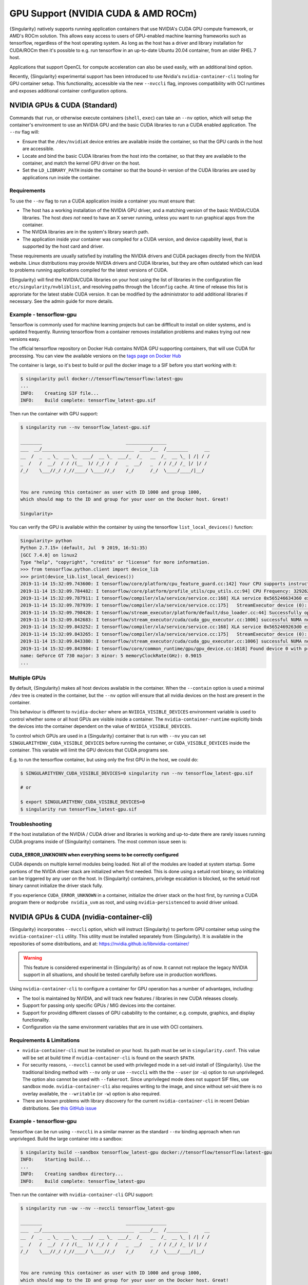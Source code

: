 .. _gpu:

######################################
 GPU Support (NVIDIA CUDA & AMD ROCm)
######################################

{Singularity} natively supports running application containers that use
NVIDIA's CUDA GPU compute framework, or AMD's ROCm solution. This allows
easy access to users of GPU-enabled machine learning frameworks such as
tensorflow, regardless of the host operating system. As long as the host
has a driver and library installation for CUDA/ROCm then it's possible
to e.g. run tensorflow in an up-to-date Ubuntu 20.04 container, from an
older RHEL 7 host.

Applications that support OpenCL for compute acceleration can also be
used easily, with an additional bind option.

Recently, {Singularity} experimental support has been introduced to use
Nvidia's ``nvidia-container-cli`` tooling for GPU container setup. This
functionality, accessible via the new ``--nvccli`` flag, improves
compatibility with OCI runtimes and exposes additional container
configuration options.

*******************************
 NVIDIA GPUs & CUDA (Standard)
*******************************

Commands that ``run``, or otherwise execute containers (``shell``,
``exec``) can take an ``--nv`` option, which will setup the container's
environment to use an NVIDIA GPU and the basic CUDA libraries to run a
CUDA enabled application. The ``--nv`` flag will:

-  Ensure that the ``/dev/nvidiaX`` device entries are available inside
   the container, so that the GPU cards in the host are accessible.

-  Locate and bind the basic CUDA libraries from the host into the
   container, so that they are available to the container, and match the
   kernel GPU driver on the host.

-  Set the ``LD_LIBRARY_PATH`` inside the container so that the bound-in
   version of the CUDA libraries are used by applications run inside the
   container.

Requirements
============

To use the ``--nv`` flag to run a CUDA application inside a container
you must ensure that:

-  The host has a working installation of the NVIDIA GPU driver, and a
   matching version of the basic NVIDIA/CUDA libraries. The host *does
   not* need to have an X server running, unless you want to run
   graphical apps from the container.

-  The NVIDIA libraries are in the system's library search path.

-  The application inside your container was compiled for a CUDA
   version, and device capability level, that is supported by the host
   card and driver.

These requirements are usually satisfied by installing the NVIDIA
drivers and CUDA packages directly from the NVIDIA website. Linux
distributions may provide NVIDIA drivers and CUDA libraries, but they
are often outdated which can lead to problems running applications
compiled for the latest versions of CUDA.

{Singularity} will find the NVIDIA/CUDA libraries on your host using the
list of libraries in the configuration file
``etc/singularity/nvbliblist``, and resolving paths through the
``ldconfig`` cache. At time of release this list is approriate for the
latest stable CUDA version. It can be modified by the administrator to
add additional libraries if necessary. See the admin guide for more
details.

Example - tensorflow-gpu
========================

Tensorflow is commonly used for machine learning projects but can be
diffficult to install on older systems, and is updated frequently.
Running tensorflow from a container removes installation problems and
makes trying out new versions easy.

The official tensorflow repository on Docker Hub contains NVIDA GPU
supporting containers, that will use CUDA for processing. You can view
the available versions on the `tags page on Docker Hub
<https://hub.docker.com/r/tensorflow/tensorflow/tags>`__

The container is large, so it's best to build or pull the docker image
to a SIF before you start working with it:

.. code::

   $ singularity pull docker://tensorflow/tensorflow:latest-gpu
   ...
   INFO:    Creating SIF file...
   INFO:    Build complete: tensorflow_latest-gpu.sif

Then run the container with GPU support:

.. code::

   $ singularity run --nv tensorflow_latest-gpu.sif

   ________                               _______________
   ___  __/__________________________________  ____/__  /________      __
   __  /  _  _ \_  __ \_  ___/  __ \_  ___/_  /_   __  /_  __ \_ | /| / /
   _  /   /  __/  / / /(__  )/ /_/ /  /   _  __/   _  / / /_/ /_ |/ |/ /
   /_/    \___//_/ /_//____/ \____//_/    /_/      /_/  \____/____/|__/


   You are running this container as user with ID 1000 and group 1000,
   which should map to the ID and group for your user on the Docker host. Great!

   Singularity>

You can verify the GPU is available within the container by using the
tensorflow ``list_local_devices()`` function:

.. code::

   Singularity> python
   Python 2.7.15+ (default, Jul  9 2019, 16:51:35)
   [GCC 7.4.0] on linux2
   Type "help", "copyright", "credits" or "license" for more information.
   >>> from tensorflow.python.client import device_lib
   >>> print(device_lib.list_local_devices())
   2019-11-14 15:32:09.743600: I tensorflow/core/platform/cpu_feature_guard.cc:142] Your CPU supports instructions that this TensorFlow binary was not compiled to use: AVX2 FMA
   2019-11-14 15:32:09.784482: I tensorflow/core/platform/profile_utils/cpu_utils.cc:94] CPU Frequency: 3292620000 Hz
   2019-11-14 15:32:09.787911: I tensorflow/compiler/xla/service/service.cc:168] XLA service 0x565246634360 executing computations on platform Host. Devices:
   2019-11-14 15:32:09.787939: I tensorflow/compiler/xla/service/service.cc:175]   StreamExecutor device (0): Host, Default Version
   2019-11-14 15:32:09.798428: I tensorflow/stream_executor/platform/default/dso_loader.cc:44] Successfully opened dynamic library libcuda.so.1
   2019-11-14 15:32:09.842683: I tensorflow/stream_executor/cuda/cuda_gpu_executor.cc:1006] successful NUMA node read from SysFS had negative value (-1), but there must be at least one NUMA node, so returning NUMA node zero
   2019-11-14 15:32:09.843252: I tensorflow/compiler/xla/service/service.cc:168] XLA service 0x5652469263d0 executing computations on platform CUDA. Devices:
   2019-11-14 15:32:09.843265: I tensorflow/compiler/xla/service/service.cc:175]   StreamExecutor device (0): GeForce GT 730, Compute Capability 3.5
   2019-11-14 15:32:09.843380: I tensorflow/stream_executor/cuda/cuda_gpu_executor.cc:1006] successful NUMA node read from SysFS had negative value (-1), but there must be at least one NUMA node, so returning NUMA node zero
   2019-11-14 15:32:09.843984: I tensorflow/core/common_runtime/gpu/gpu_device.cc:1618] Found device 0 with properties:
   name: GeForce GT 730 major: 3 minor: 5 memoryClockRate(GHz): 0.9015
   ...

Multiple GPUs
=============

By default, {Singularity} makes all host devices available in the
container. When the ``--contain`` option is used a minimal ``/dev`` tree
is created in the container, but the ``--nv`` option will ensure that
all nvidia devices on the host are present in the container.

This behaviour is different to ``nvidia-docker`` where an
``NVIDIA_VISIBLE_DEVICES`` environment variable is used to control
whether some or all host GPUs are visible inside a container. The
``nvidia-container-runtime`` explicitly binds the devices into the
container dependent on the value of ``NVIDIA_VISIBLE_DEVICES``.

To control which GPUs are used in a {Singularity} container that is run
with ``--nv`` you can set ``SINGULARITYENV_CUDA_VISIBLE_DEVICES`` before
running the container, or ``CUDA_VISIBLE_DEVICES`` inside the container.
This variable will limit the GPU devices that CUDA programs see.

E.g. to run the tensorflow container, but using only the first GPU in
the host, we could do:

.. code::

   $ SINGULARITYENV_CUDA_VISIBLE_DEVICES=0 singularity run --nv tensorflow_latest-gpu.sif

   # or

   $ export SINGULARITYENV_CUDA_VISIBLE_DEVICES=0
   $ singularity run tensorflow_latest-gpu.sif

Troubleshooting
===============

If the host installation of the NVIDIA / CUDA driver and libraries is
working and up-to-date there are rarely issues running CUDA programs
inside of {Singularity} containers. The most common issue seen is:

CUDA_ERROR_UNKNOWN when everything seems to be correctly configured
-------------------------------------------------------------------

CUDA depends on multiple kernel modules being loaded. Not all of the
modules are loaded at system startup. Some portions of the NVIDA driver
stack are initialized when first needed. This is done using a setuid
root binary, so initializing can be triggered by any user on the host.
In {Singularity} containers, privilege escalation is blocked, so the
setuid root binary cannot initialize the driver stack fully.

If you experience ``CUDA_ERROR_UNKNOWN`` in a container, initialize the
driver stack on the host first, by running a CUDA program there or
``modprobe nvidia_uvm`` as root, and using ``nvidia-persistenced`` to
avoid driver unload.

*******************************************
 NVIDIA GPUs & CUDA (nvidia-container-cli)
*******************************************

{Singularity} incorporates ``--nvccli`` option, which will
instruct {Singularity} to perform GPU container setup using the
``nvidia-container-cli`` utility. This utility must be installed
separately from {Singularity}. It is available in the repositories of
some distributions, and at:
https://nvidia.github.io/libnvidia-container/

.. warning::

   This feature is considered experimental in {Singularity} as of now. It
   cannot not replace the legacy NVIDIA support in all situations, and
   should be tested carefully before use in production workflows.

Using ``nvidia-container-cli`` to configure a container for GPU
operation has a number of advantages, including:

-  The tool is maintained by NVIDIA, and will track new features /
   libraries in new CUDA releases closely.
-  Support for passing only specific GPUs / MIG devices into the
   container.
-  Support for providing different classes of GPU cabability to the
   container, e.g. compute, graphics, and display functionality.
-  Configuration via the same environment variables that are in use with
   OCI containers.

Requirements & Limitations
==========================

-  ``nvidia-container-cli`` must be installed on your host. Its path must
   be set in ``singularity.conf``. This value will be set at build time if
   ``nvidia-container-cli`` is found on the search ``$PATH``.

-  For security reasons, ``--nvccli`` cannot be used with
   privileged mode in a set-uid install of {Singularity}.
   Use the traditional binding method with ``--nv`` only or use
   ``--nvccli`` with the the ``--user`` (or ``-u``) option to run unprivileged.
   The option also cannot be used with ``--fakeroot``.
   Since unprivileged mode does not support SIF files, use sandbox mode.
   ``nvidia-container-cli`` also requires writing to the image, and
   since without set-uid there is no overlay available, the ``--writable``
   (or ``-w``) option is also required.

-  There are known problems with library discovery for the current
   ``nvidia-container-cli`` in recent Debian distributions. See `this
   GitHub issue <https://github.com/NVIDIA/nvidia-docker/issues/1399>`__

Example - tensorflow-gpu
========================

Tensorflow can be run using ``--nvccli`` in a similar manner as the
standard ``--nv`` binding approach when run unprivleged. Build the
large container into a sandbox:

.. code::

   $ singularity build --sandbox tensorflow_latest-gpu docker://tensorflow/tensorflow:latest-gpu
   INFO:    Starting build...
   ...
   INFO:    Creating sandbox directory...
   INFO:    Build complete: tensorflow_latest-gpu

Then run the container with ``nvidia-container-cli`` GPU support:

.. code::

   $ singularity run -uw --nv --nvccli tensorflow_latest-gpu

   ________                               _______________
   ___  __/__________________________________  ____/__  /________      __
   __  /  _  _ \_  __ \_  ___/  __ \_  ___/_  /_   __  /_  __ \_ | /| / /
   _  /   /  __/  / / /(__  )/ /_/ /  /   _  __/   _  / / /_/ /_ |/ |/ /
   /_/    \___//_/ /_//____/ \____//_/    /_/      /_/  \____/____/|__/


   You are running this container as user with ID 1000 and group 1000,
   which should map to the ID and group for your user on the Docker host. Great!

   Singularity>

You can verify the GPU is available within the container by using the
tensorflow ``list_local_devices()`` function:

.. code::

   Singularity> python
   Python 2.7.15+ (default, Jul  9 2019, 16:51:35)
   [GCC 7.4.0] on linux2
   Type "help", "copyright", "credits" or "license" for more information.
   >>> from tensorflow.python.client import device_lib
   >>> print(device_lib.list_local_devices())
   ...
   device_type: "GPU"
   memory_limit: 14474280960
   locality {
     bus_id: 1
     links {
     }
   }
   incarnation: 13349913758992036690
   physical_device_desc: "device: 0, name: Tesla T4, pci bus id: 0000:00:1e.0, compute capability: 7.5"
   ...

GPU Selection
=============

When running with ``--nvccli``, by default {Singularity} will expose all
GPUs on the host inside the container. This mirrors the functionality of
the standard GPU support for the most common use-case.

Setting the ``SINGULARITY_CUDA_VISIBLE_DEVICES`` environment variable
before running a container is still supported, to control which GPUs are
used by CUDA programs that honor ``CUDA_VISIBLE_DEVICES``. However, more
powerful GPU isolation is possible using the ``--contain`` (or ``-c``) flag and
``NVIDIA_VISIBLE_DEVICES`` environment variable. This controls which GPU
devices are bound into the ``/dev`` tree in the container.

For example, to pass only the 2nd and 3rd GPU into a container running
on a system with 4 GPUs, run the following:

.. code::

   $ export NVIDIA_VISIBLE_DEVICES=1,2
   $ singularity run -uwc --nv --nvccli tensorflow_latest-gpu

Note that:

-  ``NVIDIA_VISIBLE_DEVICES`` is not prepended with ``SINGULARITY_`` as
   this variable controls container setup, and is not passed into the
   container.

-  The GPU device identifiers start at 0, so 1,2 refers to the 2nd and
   3rd GPU.

-  You can use GPU UUIDs in place of numeric identifiers. Use
   ``nvidia-smi -L`` to list both numeric IDs and UUIDs available on the
   system.

-  ``all`` can be used to pass all available GPUs into the container.

If you use ``--contain`` without setting ``NVIDIA_VISIBLE_DEVICES``, no
GPUs will be available in the container, and a warning will be shown:

.. code::

   $ singularity run -uwc --nv --nvccli tensorflow_latest-gpu
   WARNING: When using nvidia-container-cli with --contain NVIDIA_VISIBLE_DEVICES
   must be set or no GPUs will be available in container.

To restore the behaviour of the standard GPU handling, set
``NVIDIA_VISIBLE_DEVICES=0`` when running with ``--contain``.

If your system contains Ampere or newer GPUs that support virtual MIG
devices, you can specify MIG identifiers / UUIDs.

.. code::

   $ export NVIDIA_VISIBLE_DEVICES=MIG-GPU-5c89852c-d268-c3f3-1b07-005d5ae1dc3f/7/0

{Singularity} does not configure MIG partitions. It is expected that
these would be statically configured by the system administrator, or
setup dynamically by a job scheduler / workflow system according to the
requirements of the job.

Other GPU Options
=================

In ``--nvccli`` mode, {Singularity} understands the following additional
environment variables. Note that these environment variables are read
from the environment where ``singularity`` is run. {Singularity} does
not currently read these settings from the container environment.

-  ``NVIDIA_DRIVER_CAPABILITIES`` controls which libraries and utilities
   are mounted in the container, to support different requirements. The
   default value under {Singularity} is ``compute,utility``, which will
   provide CUDA functionality and basic utilities such as
   ``nvidia-smi``. Other options include ``graphics`` for OpenGL/Vulkan
   support, ``video`` for the codecs SDK, and ``display`` to use X11
   from a container.

-  ``NVIDIA_REQUIRE_*`` variables allow specifying requirements, which
   will be checked by ``nvidia-container-cli`` prior to starting the
   container. Constraints can be set on ``cuda``, ``driver``, ``arch``,
   and ``brand`` values. Docker/OCI images may set these variables
   inside the container, to indicate runtime requirements. However,
   these container variables are not yet interpreted by {Singularity}.

-  ``NVIDIA_DISABLE_REQUIRE`` will disable the enforcement of any
   ``NVIDIA_REQUIRE_*`` requirements that are set.

Full details of the supported values for these environment variables can
be found in the container-toolkit guide:

https://docs.nvidia.com/datacenter/cloud-native/container-toolkit/user-guide.html#environment-variables-oci-spec

*****************
 AMD GPUs & ROCm
*****************

{Singularity} has a ``--rocm`` flag to support GPU compute with the
ROCm framework using AMD Radeon GPU cards.

Commands that ``run``, or otherwise execute containers (``shell``,
``exec``) can take an ``--rocm`` option, which will setup the
container's environment to use a Radeon GPU and the basic ROCm libraries
to run a ROCm enabled application. The ``--rocm`` flag will:

-  Ensure that the ``/dev/dri/`` device entries are available inside the
   container, so that the GPU cards in the host are accessible.

-  Locate and bind the basic ROCm libraries from the host into the
   container, so that they are available to the container, and match the
   kernel GPU driver on the host.

-  Set the ``LD_LIBRARY_PATH`` inside the container so that the bound-in
   version of the ROCm libraries are used by application run inside the
   container.

Requirements
============

To use the ``--rocm`` flag to run a CUDA application inside a container
you must ensure that:

-  The host has a working installation of the ``amdgpu`` driver, and a
   compatible version of the basic ROCm libraries. The host *does not*
   need to have an X server running, unless you want to run graphical
   apps from the container.

-  The ROCm libraries are in the system's library search path.

-  The application inside your container was compiled for a ROCm version
   that is compatible with the ROCm version on your host.

These requirements can be satisfied by following the requirements on the
`ROCm web site <https://rocm.github.io/ROCmInstall.html>`__

At time of release, {Singularity} was tested successfully on Debian 10
with ROCm 2.8/2.9 and the upstream kernel driver, and Ubuntu 18.04 with
ROCm 2.9 and the DKMS driver.

Example - tensorflow-rocm
=========================

Tensorflow is commonly used for machine learning projects, but can be
difficult to install on older systems, and is updated frequently.
Running tensorflow from a container removes installation problems and
makes trying out new versions easy.

The rocm tensorflow repository on Docker Hub contains Radeon GPU
supporting containers, that will use ROCm for processing. You can view
the available versions on the `tags page on Docker Hub
<https://hub.docker.com/r/rocm/tensorflow/tags>`__

The container is large, so it's best to build or pull the docker image
to a SIF before you start working with it:

.. code::

   $ singularity pull docker://rocm/tensorflow:latest
   ...
   INFO:    Creating SIF file...
   INFO:    Build complete: tensorflow_latest.sif

Then run the container with GPU support:

.. code::

   $ singularity run --rocm tensorflow_latest.sif

You can verify the GPU is available within the container by using the
tensorflow ``list_local_devices()`` function:

.. code::

   Singularity> ipython
   Python 3.5.2 (default, Jul 10 2019, 11:58:48)
   Type 'copyright', 'credits' or 'license' for more information
   IPython 7.8.0 -- An enhanced Interactive Python. Type '?' for help.
   >>> from tensorflow.python.client import device_lib
   ...
   >>> print(device_lib.list_local_devices())
   ...
   2019-11-14 16:33:42.750509: I tensorflow/core/common_runtime/gpu/gpu_device.cc:1651] Found device 0 with properties:
   name: Lexa PRO [Radeon RX 550/550X]
   AMDGPU ISA: gfx803
   memoryClockRate (GHz) 1.183
   pciBusID 0000:09:00.0
   ...

*********************
 OpenCL Applications
*********************

Both the ``--rocm`` and ``--nv`` flags will bind the vendor OpenCL
implementation libraries into a container that is being run. However,
these libraries will not be used by OpenCL applications unless a vendor
icd file is available under ``/etc/OpenCL/vendors`` that directs OpenCL
to use the vendor library.

The simplest way to use OpenCL in a container is to ``--bind
/etc/OpenCL`` so that the icd files from the host (which match the
bound-in libraries) are present in the container.

Example - Blender OpenCL
========================

The `Sylabs examples repository <https://github.com/sylabs/examples>`__
contains an example container definition for the 3D modelling
application 'Blender'.

The latest versions of Blender supports OpenCL rendering. You can run
Blender as a graphical application that will make use of a local Radeon
GPU for OpenCL compute using the container that has been published to
the Sylabs library:

.. code::

   $ singularity exec --rocm --bind /etc/OpenCL library://sylabs/examples/blender blender

Note the *exec* used as the *runscript* for this container is setup for
batch rendering (which can also use OpenCL).
